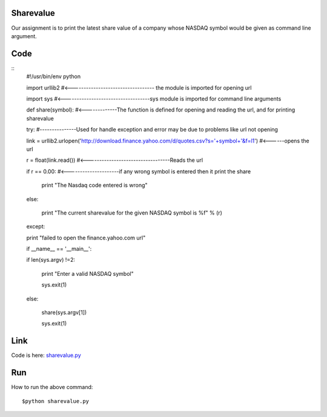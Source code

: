 Sharevalue
==========
Our assignment is to print the latest share value of a company whose NASDAQ symbol would be given as command line argument.

Code
====
::
        #!/usr/bin/env python

        import urllib2 #<---------------------------------- the module is imported for opening url

        import sys     #<-----------------------------------sys module is imported for command line arguments

        def share(symbol): #<-------------The function is defined for opening and reading the url, and for printing sharevalue

        try:           #---------------Used for handle exception and error may be due to problems like url not opening

        link = urllib2.urlopen('http://download.finance.yahoo.com/d/quotes.csv?s='+symbol+'&f=l1') #<------opens the url

        r = float(link.read())  #<----------------------------------Reads the url

        if r == 0.00: #<---------------------if any wrong symbol is entered then it print the share

            print "The Nasdaq code entered is wrong"

        else:

            print "The current sharevalue for the given NASDAQ symbol is %f" % (r)

        except:

        print "failed to open the finance.yahoo.com url"

        if __name__ == '__main__':

        if len(sys.argv) !=2:

                print "Enter a valid NASDAQ symbol"

                sys.exit(1)

        else:

                share(sys.argv[1])

                sys.exit(1)

Link
====

Code is here: `sharevalue.py`_

.. _sharevalue.py: https://github.com/tenstormavi/dgplug_home_tasks/blob/master/sharevalue/sharevalue.py

Run
===
How to run the above command::

        $python sharevalue.py
